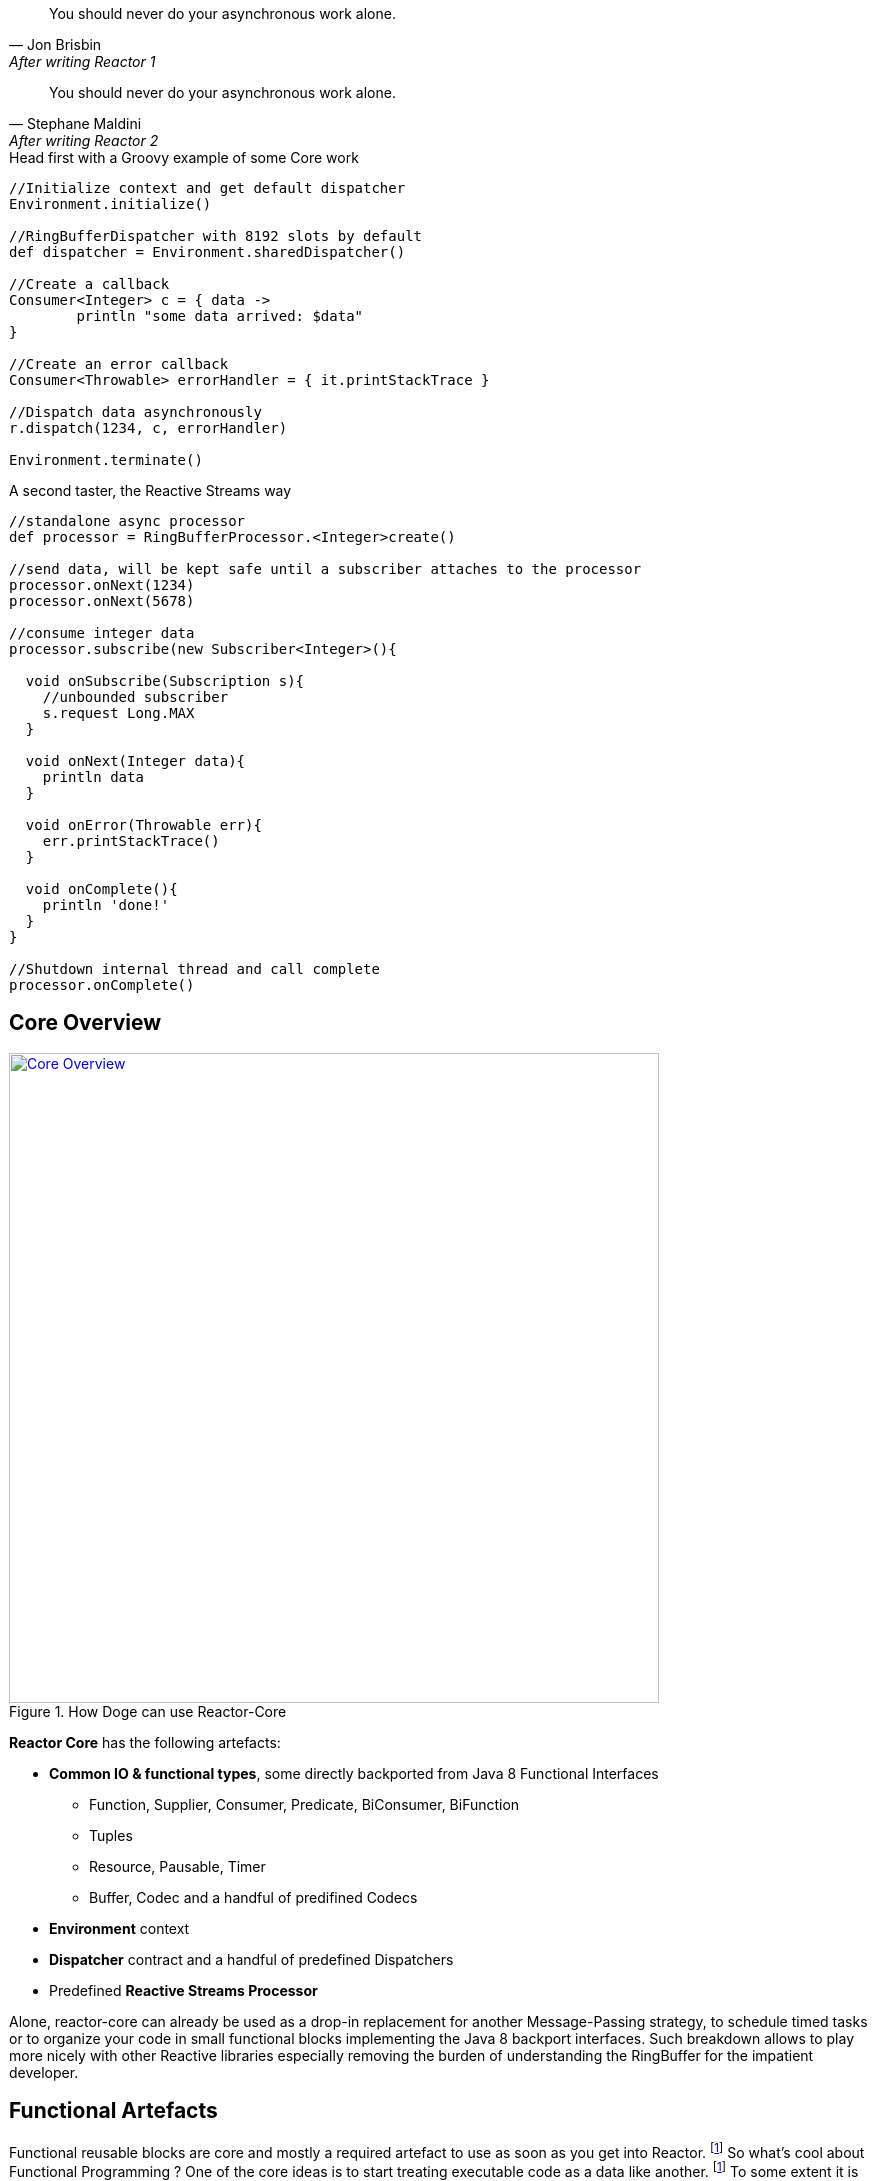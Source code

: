 "You should never do your asynchronous work alone."
-- Jon Brisbin, After writing Reactor 1

"You should never do your asynchronous work alone."
-- Stephane Maldini, After writing Reactor 2


.Head first with a Groovy example of some Core work
[source,groovy]
----
//Initialize context and get default dispatcher
Environment.initialize()

//RingBufferDispatcher with 8192 slots by default
def dispatcher = Environment.sharedDispatcher()

//Create a callback
Consumer<Integer> c = { data ->
        println "some data arrived: $data"
}

//Create an error callback
Consumer<Throwable> errorHandler = { it.printStackTrace }

//Dispatch data asynchronously
r.dispatch(1234, c, errorHandler)

Environment.terminate()
----

.A second taster, the Reactive Streams way
[source,groovy]
----
//standalone async processor
def processor = RingBufferProcessor.<Integer>create()

//send data, will be kept safe until a subscriber attaches to the processor
processor.onNext(1234)
processor.onNext(5678)

//consume integer data
processor.subscribe(new Subscriber<Integer>(){

  void onSubscribe(Subscription s){
    //unbounded subscriber
    s.request Long.MAX
  }

  void onNext(Integer data){
    println data
  }

  void onError(Throwable err){
    err.printStackTrace()
  }

  void onComplete(){
    println 'done!'
  }
}

//Shutdown internal thread and call complete
processor.onComplete()
----

== Core Overview

.How Doge can use Reactor-Core
image::images/core-overview.png[Core Overview, width=650, align="center", link="images/core-overview.png"]

*Reactor Core* has the following artefacts:

****
* *Common IO & functional types*, some directly backported from Java 8 Functional Interfaces
** Function, Supplier, Consumer, Predicate, BiConsumer, BiFunction
** Tuples
** Resource, Pausable, Timer
** Buffer, Codec and a handful of predifined Codecs
* *Environment* context
* *Dispatcher* contract and a handful of predefined Dispatchers
* Predefined *Reactive Streams Processor*
****


Alone, reactor-core can already be used as a drop-in replacement for another Message-Passing strategy, to schedule timed tasks or to organize your code in small functional blocks implementing the Java 8 backport interfaces.
Such breakdown allows to play more nicely with other Reactive libraries especially removing the burden of understanding the RingBuffer for the impatient developer.

[[core-functional]]
== Functional Artefacts
Functional reusable blocks are core and mostly a required artefact to use as soon as you get into Reactor. footnoteref:[disclaimer,Unless you only want to use the Core Processor which are mostly standalone at this stage. We plan to align Dispatcher with Core Processors overtime.]
So what's cool about Functional Programming ? One of the core ideas is to start treating executable code as a data like another. footnoteref:[disclaimer, Some will challenge that over-simplified vision but let's stay pragmatic over here :)]
To some extent it is akin to the concept of Closures or Anonymous Functions, where business logic can be decided by the original caller.
It also avoids loads of imperative IF/SWITCH blocks and makes a clear separation of concerns: each block achieves one purpose and doesn't need to share anything.

=== Organizing Functional Blocks

Every Functional component gives the explicit intent of its general mission:

* https://github.com/reactor/reactor/blob/master/reactor-core/src/main/java/reactor/fn/Consumer.java[Consumer]: simple callback - fire-and-forget
* https://github.com/reactor/reactor/blob/master/reactor-core/src/main/java/reactor/fn/BiConsumer.java[BiConsumer]: simple callback with two arguments (often used in sequence comparaisons, e.g. previous and next arguments)
* https://github.com/reactor/reactor/blob/master/reactor-core/src/main/java/reactor/fn/Function.java[Function]: transforming logic - request/reply
* https://github.com/reactor/reactor/blob/master/reactor-core/src/main/java/reactor/fn/Consumer.java[BiFunction]: transforming with two arguments (often used in accumulators, comparing previous and next arguments then returning a new value)
* https://github.com/reactor/reactor/blob/master/reactor-core/src/main/java/reactor/fn/Supplier.java[Supplier]: factory logic - polling
* https://github.com/reactor/reactor/blob/master/reactor-core/src/main/java/reactor/fn/Predicate.java[Predicate]: testing logic - filtering

[IMPORTANT]
We consider Publisher and Subscriber interfaces also *functional blocks*, dare we say _Reactive Functional Blocks_.
Nevertheless they are the basic components used everywhere around in Reactor and Beyond. Stream API will usually accept *reactor.fn* arguments to create on your behalf the appropriate Subscribers.

.The good news about wrapping executable instructions within Functional artefacts is that you can reuse them like *Lego Bricks*.
[source,java]
----
Consumer<String> consumer = new Consumer<String>(){
        @Override
        void accept(String value){
                System.out.println(value);
        }
};

//Now in Java 8 style for brievety
Function<Integer, String> transformation = integer -> ""+integer;

Supplier<Integer> supplier = () -> 123;

BiConsumer<Consumer<String>, String> biConsumer = (callback, value) -> {
        for(int i = 0; i < 10; i++){
                //lazy evaluate the final logic to run
                callback.accept(value);
        }
};

//note how the execution flows from supplier to biconsumer
biConsumer.accept(
        consumer,
        transformation.apply(
                supplier.get()
        )
);
----

It might not sound like a striking revolution at first, however this basic mindset change will reveal precious for
our mission to make asynchronous code sane and composable. The Dispatchers will use Consumer for their typed Data and Error callbacks.
The Reactor Streams module will use all these artifacts for greater good as well.

[TIP]
A good practice when using an IoC container such as Spring is to leverage the http://docs.spring.io/spring/docs/current/spring-framework-reference/html/beans.html#beans-java[Java Configuration] feature to return stateless Functional Beans.
Then injecting the blocks in a Stream pipeline or dispatching their execution becomes quite elegant.

=== Tuples

You might have noticed these interfaces are strongly typed with Generic support and a small fixed number of argument.
So how do you pass more than 1 or 2 arguments ? The answer is in one class : *Tuple*.
Tuples are like typed CSV lines in a single object instance, you want them in functional programming to keep both the type safety and a variable number of arguments.

Let's take the previous example and try replacing the double-argument BiConsumer with a single-argument Consumer:

[source,java]
----

Consumer<Tuple2<Consumer<String>, String>> biConsumer = tuple -> {
        for(int i = 0; i < 10; i++){
                //Correct typing, compiler happy
                tuple.getT1().accept(tuple.getT2());
        }
};

biConsumer.accept(
        Tuple.of(
                consumer,
                transformation.apply(supplier.get())
        )
);
----

[NOTE]
Tuples involve a bit more allocation, and that's why the common use cases of comparison or keyed signals are handled with Bi**** artifacts directly.

[[core-dispatchers]]
== Environment and Dispatchers

The functional building blocks in place, we can start playing asynchronously with them. First stop is bringing us to the Dispatcher section.

Before we can start any Dispatcher, we want to make sure we create them efficiently. Usually Dispatchers are expensive to create as they will
pre-allocate a segment of memory to hold the dispatched signals, the famous runtime vs startup trade-off introduced in the preface.
A specific shared context named *Environment* has been introduced to manage these various dispatchers, thus avoiding inapproriate creations.

=== Environment

Environments are created and terminated by the reactor user (or by the extension library if available, e.g. '@Spring').
They automatically read a configuration file located in https://github.com/reactor/reactor/blob/master/reactor-core/src/main/resources/META-INF/reactor/reactor-environment.properties[META_INF/reactor/reactor-environment.properties].

[TIP]
Properties file can be tuned at runtime by providing under the classpath location 'META-INF/reactor' a desired new properties configuration.

.There switching from the default configuration at runtime is achieved by passing the followying Environment Variable: 'reactor.profiles.active'.
----
java - jar reactor-app.jar -Dreactor.profiles.active=turbo
----

.Starting and Terminating the Environment
[source,java]
----
Environment env = Environment.initialize();

//Current registered environment is the same than the one initialized
Assert.isTrue(Environment.get() == env);

//Find a dispatcher named "shared"
Dispatcher d  = Environment.dispatcher("shared");

//get the Timer bound to this environment
Timer timer = Environment.timer();

//Shutdown registered Dispatchers and Timers that might run non-daemon threads
Environment.terminate();
//An option could be to register a shutdownHook to automatically invoke terminate.
----

[TIP]
It's best to try maintaining a single Environment alive for a given JVM application. Use of _Environment.initializeIfEmpty()_ will be prefered most of the time.

=== Dispatchers

Dispatchers are there since Reactor 1, they abstract away the mean of message-passing in a common contract similar to the Java Executor.
In fact they do extend Executor!

The Dispatcher contract offers a strongly typed way to pass a signal with its Data and Error *Consumers* executed (a)synchronously.
This way we fix a first issue faced by classic Executors, the error isolation. In effect instead of interrupting the assigned resource,
the Error Consumer will be invoked. If none has been provided it will try to find an existing Environment and use its assigned _errorJournalConsumer_.

A second unique feature offered by the asynchronous Dispatcher is to allow for reentrant dispatching by using a _Tail Recurse_ strategy.
Tail Recursion is used when dispatch detects the dispatcher classLoader has been assigned to the running thread and if so, enqueue the task to be executed when the current consumer returns.

.Using a synchronous and a multi-threaded dispatcher like in this https://github.com/reactor/reactor/blob/master/reactor-core/src/test/groovy/reactor/core/dispatch/DispatcherSpec.groovy[Groovy Spock test]:
[source,groovy]
----
import reactor.core.dispatch.*

//...

given:
  def sameThread = new SynchronousDispatcher()
  def diffThread = new ThreadPoolExecutorDispatcher(1, 128)
  def currentThread = Thread.currentThread()
  Thread taskThread = null

  def consumer = { ev ->
    taskThread = Thread.currentThread()
  }

  def errorConsumer = { error ->
    error.printStackTrace()
  }

when: "a task is submitted"
  sameThread.dispatch('test', consumer, errorConsumer)

then: "the task thread should be the current thread"
  currentThread == taskThread

when: "a task is submitted to the thread pool dispatcher"
  def latch = new CountDownLatch(1)
  diffThread.dispatch('test', { ev -> consumer(ev); latch.countDown() }, errorConsumer)

  latch.await(5, TimeUnit.SECONDS) // Wait for task to execute

then: "the task thread should be different when the current thread"
  taskThread != currentThread
----

[WARNING]
Like the Executor they will miss a feature that we will add along the 2.x release line: Reactive Streams protocol.
They are ones of the few leftovers in Reactor that are not directly tied to the Reactive Streams standard directly. However,
they can be combined with the Reactor Stream to quickly fix that as we will explore in the <<streams.adoc#streams, Stream Section>>.
Essentially that means a user can directly hit them until they eventually and temporarely block since the capacity might be bounded by most Dispatcher implementations.

.An introduction to the Dispatcher family
[cols="5*", options="header, autowidth"]
|===

|Dispatcher
|From Environment
|Description
|Strengths
|Weaknesses

|*RingBuffer*
|sharedDispatcher()
|https://lmax-exchange.github.io/disruptor/[An LMAX Disruptor] RingBuffer based Dispatcher.
a|Small latency peaks tolerated

Fastest Async Dispatcher, 10-15M+ dispatch/sec on commodity hardware

Support ordering

a|'Spin' Loop when getting the next slot on full capcity

Single Threaded, no concurrent dispatch

|*Mpsc*
|sharedDispatcher() if Unsafe not available
|Alternative optimized message-passing structure.
a|Latency peaks tolerated

5-10M+ dispatch/sec on commodity hardware

Support ordering

a|Unbounded and possibly using as much available heap memory as possible

Single Threaded, no concurrent dispatch

|*WorkQueue*
|dispatcher("workQueue")
|https://lmax-exchange.github.io/disruptor/[An LMAX Disruptor] RingBuffer based Dispatcher.
a|Latency Peak tolerated for a limited time

Fastest Multi-Threaded Dispatcher, 5-10M+ dispatch/sec on commodity hardware

a|'Spin' Loop when getting the next slot on full capcity

Concurrent dispatch

Doesn't support ordering

|*Synchronous*
|dispatcher("sync") or SynchronousDispatcher.
INSTANCE
|Runs on the current thread.
a|Upstream and Consumer executions are colocated

Useful for Test support

Support ordering if the reentrant dispatch is on the current thread

a|No Tail Recursion support

Blocking

|TailRecurse
|tailRecurse() or TailRecurse
Dispatcher.
INSTANCE
|Synchronous Reentrant Dispatcher that enqueue dispatches when currently dispatching.
a|Upstream and Consumer executions are colocated

Reduce execution stack, greatly expanded by functional call chains

a|Unbounded Tail Recurse depth

Blocking

Support ordering (Thread Stealing)


|ThreadPoolExecutor
|newDispatcher(int, int, DispatcherType.
THREAD_POOL_EXECUTOR)
|Use underlying ThreadPoolExecutor message-passing
a|Multi-Threaded

Blocking Consumers, permanent latency tolerated

1-5M+ dispatch/sec on commodity hardware

a|Concurrent run on a given consumer executed twice or more

Unbounded by default

Doesn't support ordering

|Traceable
Delegating
|N/A
|Decorate an existing dispatcher with TRACE level logs.
a|Dispatch tapping

Runs slower than the delegated dispatcher alone

|Log overhead (runtime, disk)

|===

.RingBufferDispatcher at a given time T
image::images/rbd2.png[Ring Buffer message passing, width=500, align="center", link="images/rbd2.png"]

=== DispatcherSupplier

You may have noticed some Dispatchers are single-threaded, especially the `RingBufferDispatcher` and `MpscDispatcher`.
Going further, refering to the Reactive Stream specification, the Subscriber/Processor implementation should not allow for
concurrent notifications. This impacts Reactor `Streams` in particular, and trying to use `Stream.dispatchOn(Dispatcher)` with a
Dispatcher that leaves the door open to concurrent signals will fail explicitely.

There is however a way to workaround that limitation by using pools of Dispatcher or *DispatcherSupplier*. In effect, as a `Supplier` factory, the indirection offered by
`Supplier.get()` to retrieve a Dispatcher allow for interesting pooling strategy : RoundRobin, Least-Used...

`Environment` offers static helpers to create, and eventually register against the current active `Environment` pools of Dispatchers:
groups of RoundRobin returned Dispatchers. Once ready, suppliers will provide for a controlled number of Dispatchers.

.As usual with Dispatchers, `Environment` is the one-stop shop to manage them:
[source,java]
----
Environment.initialize();
//....

//Create an anonymous pool of 2 dispatchers with automatic default settings (same type than default dispatcher, default backlog size...)
DispatcherSupplier supplier = Environment.newCachedDispatchers(2);

Dispatcher d1 = supplier.get();
Dispatcher d2 = supplier.get();
Dispatcher d3 = supplier.get();
Dispatcher d4 = supplier.get();

Assert.isTrue( d1 == d3  && d2 == d4);
supplier.shutdown();

//Create and register a new pool of 3 dispatchers
DispatcherSupplier supplier1 = Environment.newCachedDispatchers(3, "myPool");
DispatcherSupplier supplier2 = Environment.cachedDispatchers("myPool");

Assert.isTrue( supplier1 == supplier2 );
supplier1.shutdown();
----

=== Timers

Dispatchers compute incoming tasks as soon as possible. Timers however come with periodic and one-time scheduling API.
Reactor Core offers an `HashWheelTimer` by default and it is automatically bound to any new Environment.
HashWheelTimers are perfect for dealing with massive concurrent in-memory scheduled tasks, it's a powerful alternative to Java `TaskScheduler`.

[WARNING]
While it is suited for windowing (mini tasks periods under the minute order of magnitude), it is not a resilient scheduler since all tasks are lost when the application shutdowns.

[TIP]
Timers will receive some attention along the next releases, e.g. we would love to add persisting/shared scheduling support with Redis.
Please voice your opinion or propose any contribution here!

.A simple timer creation as seen in one of our https://github.com/reactor/reactor/blob/master/reactor-core/src/test/groovy/reactor/fn/timer/HashWheelTimerYieldingStrategy.groovy[Groovy Spock test]:
[source,groovy]
----
import reactor.fn.timer.Timer

//...

given: "a new timer"
    Environment.initializeIfEmpty()
    Timer timer = Environment.timer()
    def latch = new CountDownLatch(10)

when: "a task is submitted"
    timer.schedule(
            { Long now -> latch.countDown() } as Consumer<Long>,
            period,
            TimeUnit.MILLISECONDS
    )

then: "the latch was counted down"
    latch.await(1, TimeUnit.SECONDS)
    timer.cancel()
    Environment.terminate()
----